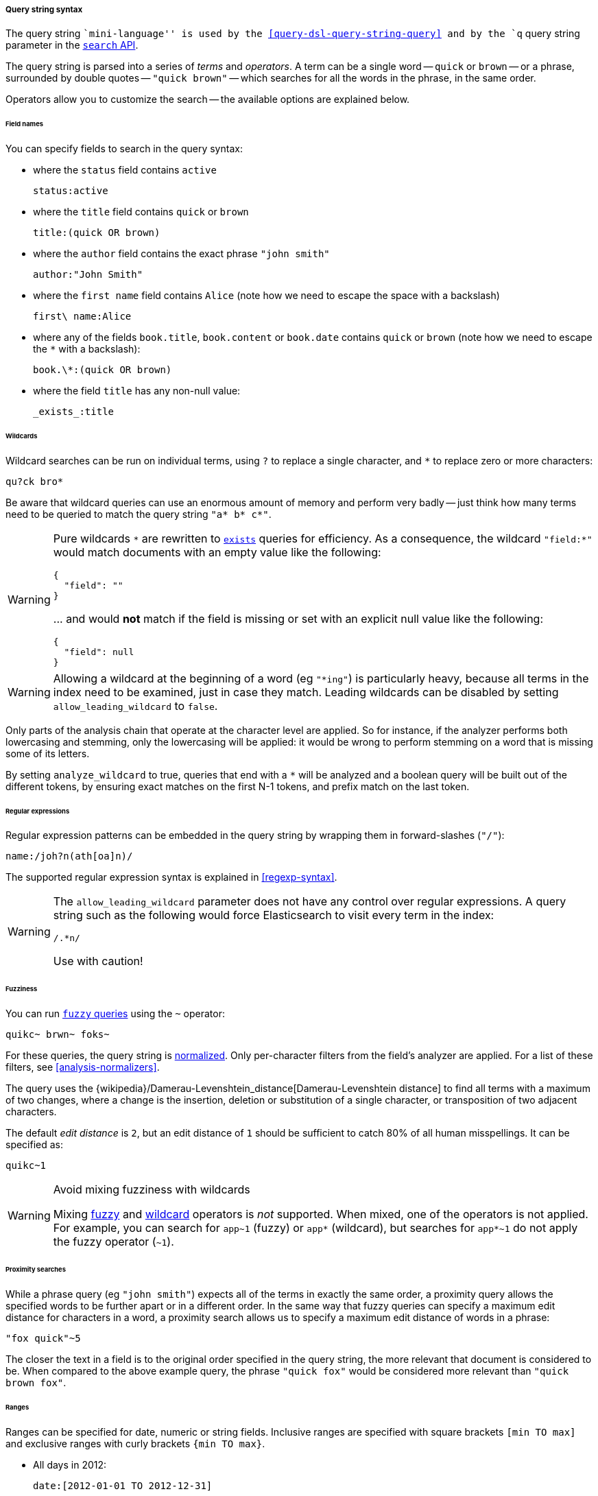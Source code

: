 [[query-string-syntax]]

===== Query string syntax

The query string ``mini-language'' is used by the
<<query-dsl-query-string-query>> and by the
`q` query string parameter in the <<search-search,`search` API>>.

The query string is parsed into a series of _terms_ and _operators_. A
term can be a single word -- `quick` or `brown` -- or a phrase, surrounded by
double quotes -- `"quick brown"` -- which searches for all the words in the
phrase, in the same order.

Operators allow you to customize the search -- the available options are
explained below.

====== Field names

You can specify fields to search in the query syntax:

* where the `status` field contains `active`

    status:active

* where the `title` field contains `quick` or `brown`

    title:(quick OR brown)

* where the `author` field contains the exact phrase `"john smith"`

    author:"John Smith"

* where the `first name` field contains `Alice` (note how we need to escape
  the space with a backslash)

    first\ name:Alice

* where any of the fields `book.title`, `book.content` or `book.date` contains
  `quick` or `brown` (note how we need to escape the `*` with a backslash):

    book.\*:(quick OR brown)

* where the field `title` has any non-null value:

    _exists_:title

[[query-string-wildcard]]
====== Wildcards

Wildcard searches can be run on individual terms, using `?` to replace
a single character, and `*` to replace zero or more characters:

    qu?ck bro*

Be aware that wildcard queries can use an enormous amount of memory and
perform very badly -- just think how many terms need to be queried to
match the query string `"a* b* c*"`.

[WARNING]
=======
Pure wildcards `\*` are rewritten to <<query-dsl-exists-query,`exists`>> queries for efficiency.
As a consequence, the wildcard `"field:*"` would match documents with an empty value
 like the following:
```
{
  "field": ""
}
```
\... and would **not** match if the field is missing or set with an explicit null
value like the following:
```
{
  "field": null
}
```
=======

[WARNING]
=======
Allowing a wildcard at the beginning of a word (eg `"*ing"`) is particularly
heavy, because all terms in the index need to be examined, just in case
they match. Leading wildcards can be disabled by setting
`allow_leading_wildcard` to `false`.
=======

Only parts of the analysis chain that operate at the character level are
applied. So for instance, if the analyzer performs both lowercasing and
stemming, only the lowercasing will be applied: it would be wrong to perform
stemming on a word that is missing some of its letters.

By setting `analyze_wildcard` to true, queries that end with a `*` will be
analyzed and a boolean query will be built out of the different tokens, by
ensuring exact matches on the first N-1 tokens, and prefix match on the last
token.

====== Regular expressions

Regular expression patterns can be embedded in the query string by
wrapping them in forward-slashes (`"/"`):

    name:/joh?n(ath[oa]n)/

The supported regular expression syntax is explained in <<regexp-syntax>>.

[WARNING]
=======
The `allow_leading_wildcard` parameter does not have any control over
regular expressions. A query string such as the following would force
Elasticsearch to visit every term in the index:

    /.*n/

Use with caution!
=======

[[query-string-fuzziness]]
====== Fuzziness

You can run <<query-dsl-fuzzy-query,`fuzzy` queries>> using the `~` operator:

    quikc~ brwn~ foks~

For these queries, the query string is <<analysis-normalizers,normalized>>. Only
per-character filters from the field's analyzer are applied. For a list of these
filters, see <<analysis-normalizers>>.

The query uses the {wikipedia}/Damerau-Levenshtein_distance[Damerau-Levenshtein
distance] to find all terms with a maximum of two changes, where a change is the
insertion, deletion or substitution of a single character, or transposition of
two adjacent characters.

The default _edit distance_ is `2`, but an edit distance of `1` should be
sufficient to catch 80% of all human misspellings. It can be specified as:

    quikc~1

[[avoid-widlcards-fuzzy-searches]]
[WARNING]
.Avoid mixing fuzziness with wildcards
====
Mixing <<fuzziness,fuzzy>> and <<query-string-wildcard,wildcard>> operators is
_not_ supported. When mixed, one of the operators is not applied. For example,
you can search for `app~1` (fuzzy) or `app*` (wildcard), but searches for
`app*~1` do not apply the fuzzy operator (`~1`).
====

====== Proximity searches

While a phrase query (eg `"john smith"`) expects all of the terms in exactly
the same order, a proximity query allows the specified words to be further
apart or in a different order. In the same way that fuzzy queries can
specify a maximum edit distance for characters in a word, a proximity search
allows us to specify a maximum edit distance of words in a phrase:

    "fox quick"~5

The closer the text in a field is to the original order specified in the
query string, the more relevant that document is considered to be. When
compared to the above example query, the phrase `"quick fox"` would be
considered more relevant than `"quick brown fox"`.

====== Ranges

Ranges can be specified for date, numeric or string fields. Inclusive ranges
are specified with square brackets `[min TO max]` and exclusive ranges with
curly brackets `{min TO max}`.

* All days in 2012:

    date:[2012-01-01 TO 2012-12-31]

* Numbers 1..5

    count:[1 TO 5]

* Tags between `alpha` and `omega`, excluding `alpha` and `omega`:

    tag:{alpha TO omega}

* Numbers from 10 upwards

    count:[10 TO *]

* Dates before 2012

    date:{* TO 2012-01-01}

Curly and square brackets can be combined:

* Numbers from 1 up to but not including 5

    count:[1 TO 5}


Ranges with one side unbounded can use the following syntax:

    age:>10
    age:>=10
    age:<10
    age:<=10

[NOTE]
====================================================================
To combine an upper and lower bound with the simplified syntax, you
would need to join two clauses with an `AND` operator:

    age:(>=10 AND <20)
    age:(+>=10 +<20)

====================================================================

The parsing of ranges in query strings can be complex and error prone. It is
much more reliable to use an explicit <<query-dsl-range-query,`range` query>>.


====== Boosting

Use the _boost_ operator `^` to make one term more relevant than another.
For instance, if we want to find all documents about foxes, but we are
especially interested in quick foxes:

    quick^2 fox

The default `boost` value is 1, but can be any positive floating point number.
Boosts between 0 and 1 reduce relevance.

Boosts can also be applied to phrases or to groups:

    "john smith"^2   (foo bar)^4

====== Boolean operators

By default, all terms are optional, as long as one term matches. A search
for `foo bar baz` will find any document that contains one or more of
`foo` or `bar` or `baz`. We have already discussed the `default_operator`
above which allows you to force all terms to be required, but there are
also _boolean operators_ which can be used in the query string itself
to provide more control.

The preferred operators are `+` (this term *must* be present) and `-`
(this term *must not* be present). All other terms are optional.
For example, this query:

    quick brown +fox -news

states that:

* `fox` must be present
* `news` must not be present
* `quick` and `brown` are optional -- their presence increases the relevance

The familiar boolean operators `AND`, `OR` and `NOT` (also written `&&`, `||`
and `!`) are also supported but beware that they do not honor the usual
precedence rules, so parentheses should be used whenever multiple operators are
used together. For instance the previous query could be rewritten as:

`((quick AND fox) OR (brown AND fox) OR fox) AND NOT news`::

This form now replicates the logic from the original query correctly, but
the relevance scoring bears little resemblance to the original.

In contrast, the same query rewritten using the <<query-dsl-match-query,`match` query>>
would look like this:

    {
        "bool": {
            "must":     { "match": "fox"         },
            "should":   { "match": "quick brown" },
            "must_not": { "match": "news"        }
        }
    }


====== Grouping

Multiple terms or clauses can be grouped together with parentheses, to form
sub-queries:

    (quick OR brown) AND fox

Groups can be used to target a particular field, or to boost the result
of a sub-query:

    status:(active OR pending) title:(full text search)^2

====== Reserved characters

If you need to use any of the characters which function as operators in your
query itself (and not as operators), then you should escape them with
a leading backslash. For instance, to search for `(1+1)=2`, you would
need to write your query as `\(1\+1\)\=2`. When using JSON for the request body, two preceding backslashes (`\\`) are required; the backslash is a reserved escaping character in JSON strings.

[source,console]
----
GET /my-index-000001/_search
{
  "query" : {
    "query_string" : {
      "query" : "kimchy\\!",
      "fields"  : ["user.id"]
    }
  }
}
----
// TEST[setup:my_index]

The reserved characters are:  `+ - = && || > < ! ( ) { } [ ] ^ " ~ * ? : \ /`

Failing to escape these special characters correctly could lead to a syntax error which prevents your query from running. 

NOTE: `<` and `>` can't be escaped at all. The only way to prevent them from
attempting to create a range query is to remove them from the query string
entirely.

====== Whitespaces and empty queries

Whitespace is not considered an operator.

If the query string is empty or only contains whitespaces the query will
yield an empty result set.
